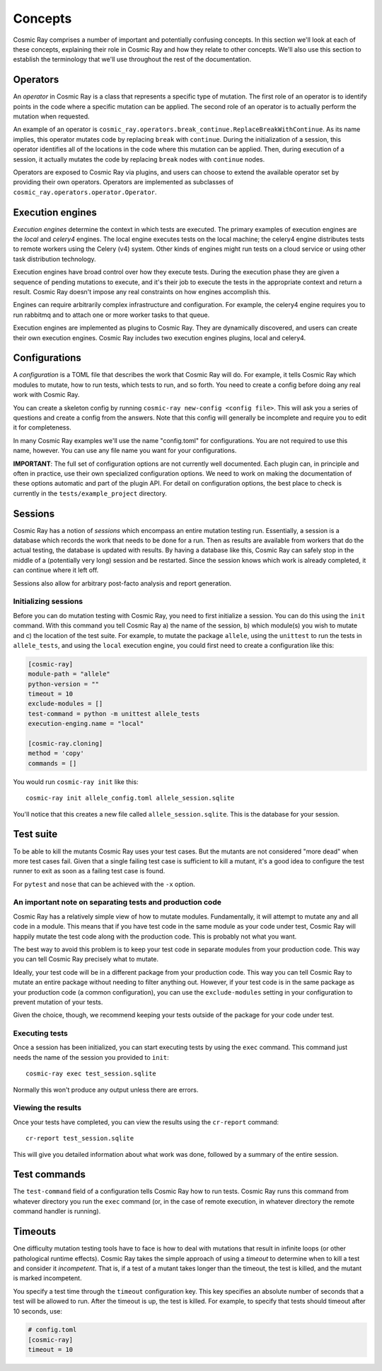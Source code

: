 ==========
 Concepts
==========

Cosmic Ray comprises a number of important and potentially confusing concepts.
In this section we'll look at each of these concepts, explaining their role in
Cosmic Ray and how they relate to other concepts. We'll also use this section to
establish the terminology that we'll use throughout the rest of the
documentation.

Operators
=========

An *operator* in Cosmic Ray is a class that represents a specific type of
mutation. The first role of an operator is to identify points in the code where
a specific mutation can be applied. The second role of an operator is to
actually perform the mutation when requested.

An example of an operator is
``cosmic_ray.operators.break_continue.ReplaceBreakWithContinue``. As its name
implies, this operator mutates code by replacing ``break`` with ``continue``.
During
the initialization of a session, this operator identifies all of the locations
in the code where this mutation can be applied. Then, during execution of a
session, it actually mutates the code by replacing ``break`` nodes with
``continue``
nodes.

Operators are exposed to Cosmic Ray via plugins, and users can choose to extend
the available operator set by providing their own operators. Operators are
implemented as subclasses of ``cosmic_ray.operators.operator.Operator``.

Execution engines
=================

*Execution engines* determine the context in which tests are executed. The
primary examples of execution engines are the *local* and *celery4* engines. The
local engine executes tests on the local machine; the celery4 engine distributes
tests to remote workers using the Celery (v4) system. Other kinds of engines
might run tests on a cloud service or using other task distribution technology.

Execution engines have broad control over how they execute tests. During the
execution phase they are given a sequence of pending mutations to execute, and
it's their job to execute the tests in the appropriate context and return a
result. Cosmic Ray doesn't impose any real constraints on how engines accomplish
this.

Engines can require arbitrarily complex infrastructure and configuration. For
example, the celery4 engine requires you to run rabbitmq and to attach one or
more worker tasks to that queue.

Execution engines are implemented as plugins to Cosmic Ray. They are dynamically
discovered, and users can create their own execution engines. Cosmic Ray
includes two execution engines plugins, local and celery4.

Configurations
==============

A *configuration* is a TOML file that describes the work that Cosmic Ray will
do. For example, it tells Cosmic Ray which modules to mutate, how to run tests,
which tests to run, and so forth. You need to create a config before doing any
real work with Cosmic Ray.

You can create a skeleton config by running ``cosmic-ray new-config <config
file>``. This will ask you a series of questions and create a config from the
answers. Note that this config will generally be incomplete and require you to
edit it for completeness.

In many Cosmic Ray examples we'll use the name "config.toml" for configurations.
You are not required to use this name, however. You can use any file name you
want for your configurations.

**IMPORTANT**: The full set of configuration options are not currently well
documented. Each plugin can, in principle and often in practice, use their own
specialized configuration options. We need to work on making the documentation
of these options automatic and part of the plugin API. For detail on
configuration options, the best place to check is currently in the
``tests/example_project`` directory.

Sessions
========

Cosmic Ray has a notion of *sessions* which encompass an entire mutation testing
run. Essentially, a session is a database which records the work that needs to
be done for a run. Then as results are available from workers that do the actual
testing, the database is updated with results. By having a database like this,
Cosmic Ray can safely stop in the middle of a (potentially very long) session
and be restarted. Since the session knows which work is already completed, it
can continue where it left off.

Sessions also allow for arbitrary post-facto analysis and report generation.

Initializing sessions
---------------------

Before you can do mutation testing with Cosmic Ray, you need to first initialize
a session. You can do this using the ``init`` command. With this command you
tell Cosmic Ray a) the name of the session, b) which module(s) you wish to
mutate and c) the location of the test suite. For example, to mutate the package
``allele``, using the ``unittest`` to run the tests in ``allele_tests``, and using the
``local`` execution engine, you could first need to create a configuration like
this:

.. code-block:: ini

    [cosmic-ray]
    module-path = "allele"
    python-version = ""
    timeout = 10
    exclude-modules = []
    test-command = python -m unittest allele_tests
    execution-enging.name = "local"

    [cosmic-ray.cloning]
    method = 'copy'
    commands = []

You would run ``cosmic-ray init`` like this:

::

    cosmic-ray init allele_config.toml allele_session.sqlite

You'll notice that this creates a new file called ``allele_session.sqlite``.
This is the database for your session.

.. _test_suite:

Test suite
==========

To be able to kill the mutants Cosmic Ray uses your test cases. But the
mutants are not considered "more dead" when more test cases fail.
Given that a single failing test case is sufficient to kill a mutant, it's a
good idea to configure the test runner to exit as soon as a failing test case
is found.

For ``pytest`` and ``nose`` that can be achieved with the ``-x`` option.

.. _note_separation_test_code:

An important note on separating tests and production code
---------------------------------------------------------

Cosmic Ray has a relatively simple view of how to mutate modules.
Fundamentally, it will attempt to mutate any and all code in a module.
This means that if you have test code in the same module as your code
under test, Cosmic Ray will happily mutate the test code along with the
production code. This is probably not what you want.

The best way to avoid this problem is to keep your test code in separate
modules from your production code. This way you can tell Cosmic Ray
precisely what to mutate.

Ideally, your test code will be in a different package from your production
code. This way you can tell Cosmic Ray to mutate an entire package without
needing to filter anything out. However, if your test code is in the same
package as your production code (a common configuration), you can use the
``exclude-modules`` setting in your configuration to prevent mutation of your
tests.

Given the choice, though, we recommend keeping your tests outside of the
package for your code under test.

Executing tests
---------------

Once a session has been initialized, you can start executing tests by
using the ``exec`` command. This command just needs the name of the
session you provided to ``init``:

::

    cosmic-ray exec test_session.sqlite

Normally this won't produce any output unless there are errors.

Viewing the results
-------------------

Once your tests have completed, you can view the results using the
``cr-report`` command:

::

    cr-report test_session.sqlite

This will give you detailed information about what work was done, followed by a
summary of the entire session.

Test commands
=============

The ``test-command`` field of a configuration tells Cosmic Ray how to run tests.
Cosmic Ray runs this command from whatever directory you run the ``exec`` command
(or, in the case of remote execution, in whatever directory the remote command
handler is running).

Timeouts
========

One difficulty mutation testing tools have to face is how to deal with
mutations that result in infinite loops (or other pathological runtime
effects). Cosmic Ray takes the simple approach of using a *timeout* to
determine when to kill a test and consider it *incompetent*. That is, if
a test of a mutant takes longer than the timeout, the test is killed,
and the mutant is marked incompetent.

You specify a test time through the ``timeout`` configuration key. This key
specifies an absolute number of seconds that a test will be allowed to run.
After the timeout is up, the test is killed. For example, to specify that tests
should timeout after 10 seconds, use:

.. code-block:: ini

   # config.toml
   [cosmic-ray]
   timeout = 10
